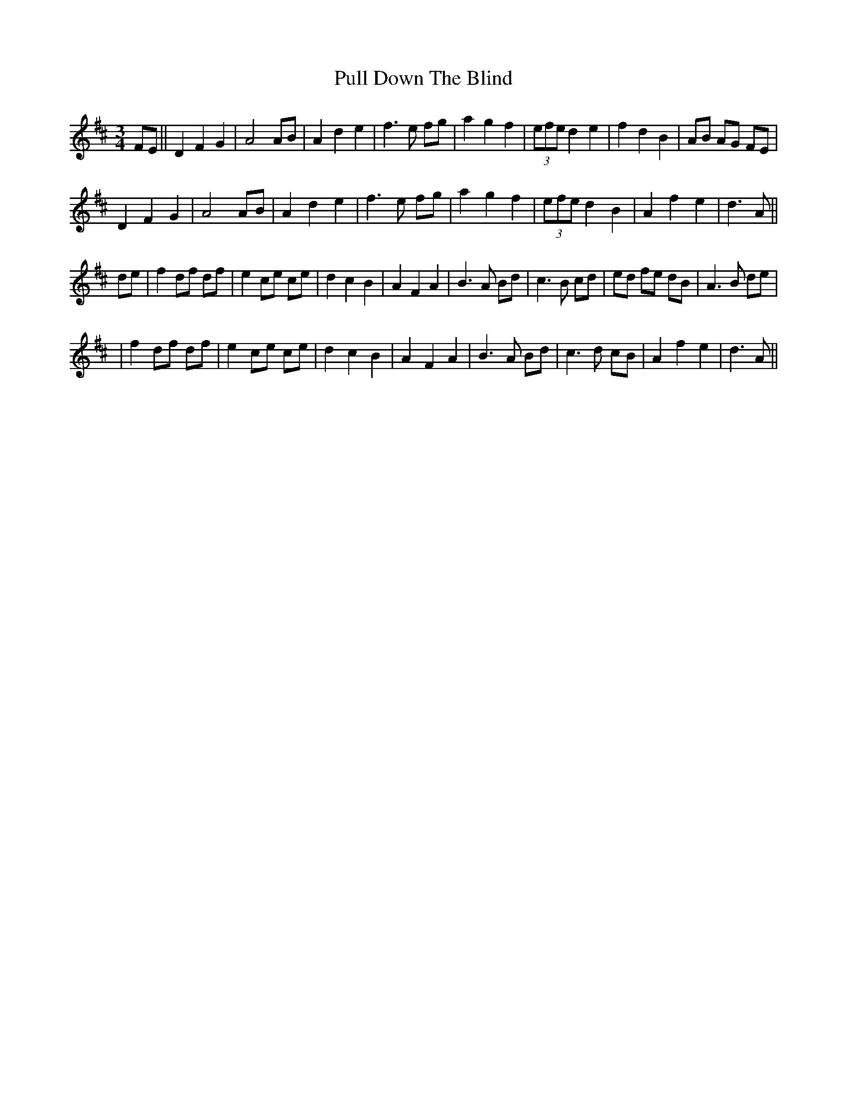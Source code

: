 X: 3
T: Pull Down The Blind
Z: jeff_lindqvist
S: https://thesession.org/tunes/13481#setting29288
R: waltz
M: 3/4
L: 1/8
K: Dmaj
FE||D2 F2 G2|A4 AB|A2 d2 e2|f3e fg|a2 g2 f2|(3efe d2 e2|f2 d2 B2|AB AG FE|
D2 F2 G2|A4 AB|A2 d2 e2|f3e fg|a2 g2 f2|(3efe d2 B2|A2f2e2|d3A||
de|f2 df df|e2 ce ce|d2 c2 B2|A2 F2 A2|B3A Bd|c3B cd|ed fe dB|A3B de|
|f2 df df|e2 ce ce|d2 c2 B2|A2 F2 A2|B3A Bd|c3d cB|A2 f2 e2 |d3A||
